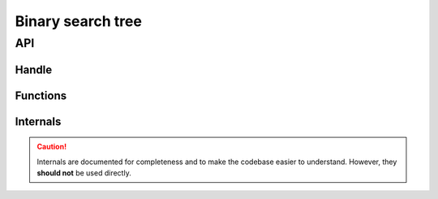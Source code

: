Binary search tree
==================

API
---

.. doxygenfile:: ds/bstree.h
    :sections: briefdescription detaileddescription

Handle
______

.. doxygenstruct:: bstree
    :members:

Functions
_________

.. doxygenfunction:: bstree_insert
.. doxygenfunction:: bstree_search
.. doxygenfunction:: bstree_first
.. doxygenfunction:: bstree_last
.. doxygenfunction:: bstree_next
.. doxygenfunction:: bstree_prev
.. doxygenfunction:: bstree_remove

Internals
_________

.. caution::

    Internals are documented for completeness and to make the codebase easier to understand.
    However, they **should not** be used directly.

.. doxygenfunction:: _transplant
